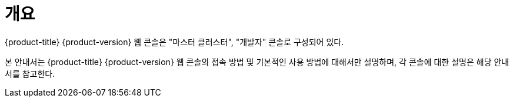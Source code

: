 = 개요

{product-title} {product-version} 웹 콘솔은 "마스터 클러스터", "개발자" 콘솔로 구성되어 있다.

본 안내서는 {product-title} {product-version} 웹 콘솔의 접속 방법 및 기본적인 사용 방법에 대해서만 설명하며, 각 콘솔에 대한 설명은 해당 안내서를 참고한다.
